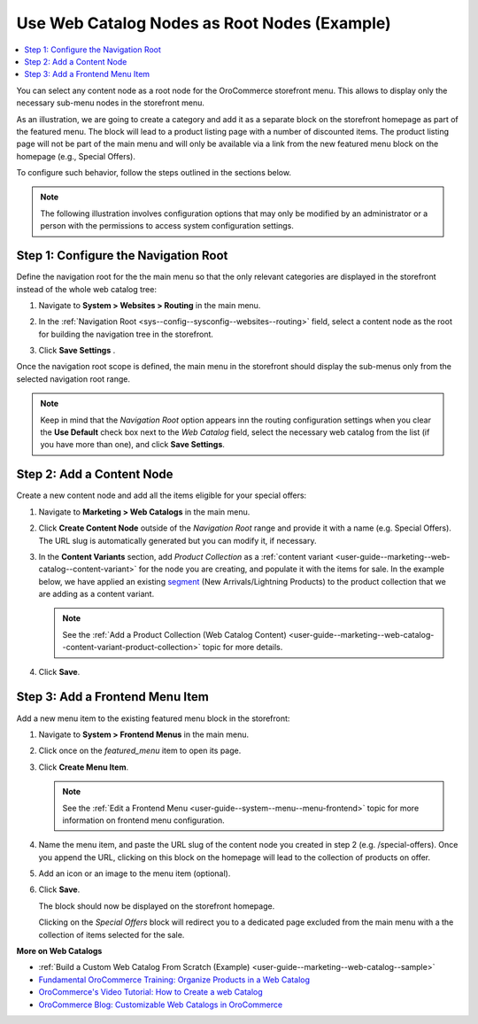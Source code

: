 .. _user-guide--web-catalog-navigation-tool:

Use Web Catalog Nodes as Root Nodes (Example)
=============================================

.. contents:: :local:
   :depth: 1

You can select any content node as a root node for the OroCommerce storefront menu. This allows to display only the necessary sub-menu nodes in the storefront menu.

As an illustration, we are going to create a category and add it as a separate block on the storefront homepage as part of the featured menu. The block will lead to a product listing page with a number of discounted items. The product listing page will not be part of the main menu and will only be available via a link from the new featured menu block on the homepage (e.g., Special Offers).

To configure such behavior, follow the steps outlined in the sections below.

.. note:: The following illustration involves configuration options that may only be modified by an administrator or a person with the permissions to access system configuration settings.

Step 1: Configure the Navigation Root
-------------------------------------

Define the navigation root for the the main menu so that the only relevant categories are displayed in the storefront instead of the whole web catalog tree:

1. Navigate to **System > Websites > Routing** in the main menu.
#. In the :ref:`Navigation Root <sys--config--sysconfig--websites--routing>` field, select a content node as the root for building the navigation tree in the storefront.

   .. image:: /user_guide/img/marketing/web_catalogs/navigation_root/navigation_root_config.png
      :alt: Navigation root system configuration

#. Click **Save Settings** .

Once the navigation root scope is defined, the main menu in the storefront should display the sub-menus only from the selected navigation root range.

.. note:: Keep in mind that the *Navigation Root* option appears inn the routing configuration settings when you clear the **Use Default** check box next to the *Web Catalog* field, select the necessary web catalog from the list (if you have more than one), and click **Save Settings**.

Step 2: Add a Content Node
--------------------------

Create a new content node and add all the items eligible for your special offers:

1. Navigate to **Marketing > Web Catalogs** in the main menu.
#. Click **Create Content Node** outside of the *Navigation Root* range and provide it with a name (e.g. Special Offers). The URL slug is automatically generated but you can modify it, if necessary.

   .. image:: /user_guide/img/marketing/web_catalogs/navigation_root/content_node_outside_nav_root.png
      :alt: Creating a content node outside of the navigation root

#. In the **Content Variants** section, add *Product Collection* as a :ref:`content variant <user-guide--marketing--web-catalog--content-variant>` for the node you are creating, and populate it with the items for sale. In the example below, we have applied an existing `segment <https://oroinc.com/b2b-ecommerce/media-library/create-segments>`__ (New Arrivals/Lightning Products) to the product collection that we are adding as a content variant.

   .. note:: See the :ref:`Add a Product Collection (Web Catalog Content) <user-guide--marketing--web-catalog--content-variant-product-collection>` topic for more details.

   .. image:: /user_guide/img/marketing/web_catalogs/navigation_root/product_collection_segment.png
      :alt: Product collection content node

#. Click **Save**.

Step 3: Add a Frontend Menu Item
--------------------------------

Add a new menu item to the existing featured menu block in the storefront:

1. Navigate to **System > Frontend Menus** in the main menu.
#. Click once on the *featured_menu* item to open its page.
#. Click **Create Menu Item**.

   .. note:: See the :ref:`Edit a Frontend Menu <user-guide--system--menu--menu-frontend>` topic for more information on frontend menu configuration.

#. Name the menu item, and paste the URL slug of the content node you created in step 2 (e.g. /special-offers). Once you append the URL, clicking on this block on the homepage will lead to the collection of products on offer.

#. Add an icon or an image to the menu item (optional).

   .. image:: /user_guide/img/marketing/web_catalogs/navigation_root/new_frontend_menu_item_console.png
      :alt: A new frontend menu item added to the featured menu in the management console

#. Click **Save**.

   The block should now be displayed on the storefront homepage.

   .. image:: /user_guide/img/marketing/web_catalogs/navigation_root/featured_menu_block_storefront.png
      :alt: A new frontend menu item added to the featured menu in the storefront

   Clicking on the *Special Offers* block will redirect you to a dedicated page excluded from the main menu with a the collection of items selected for the sale.

   .. image:: /user_guide/img/marketing/web_catalogs/navigation_root/storefront_product_collection.png
      :alt: Special offers page in the storefront


**More on Web Catalogs**

* :ref:`Build a Custom Web Catalog From Scratch (Example) <user-guide--marketing--web-catalog--sample>`
* `Fundamental OroCommerce Training: Organize Products in a Web Catalog <https://oroinc.com/b2b-ecommerce/course/fundamental-orocommerce>`__
* `OroCommerce's Video Tutorial: How to Create a web Catalog <https://www.youtube.com/watch?v=SlW73esqBpk>`__
* `OroCommerce Blog: Customizable Web Catalogs in OroCommerce <https://oroinc.com/b2b-ecommerce/blog/training-thursday-customizable-web-catalogs-orocommerce>`__
